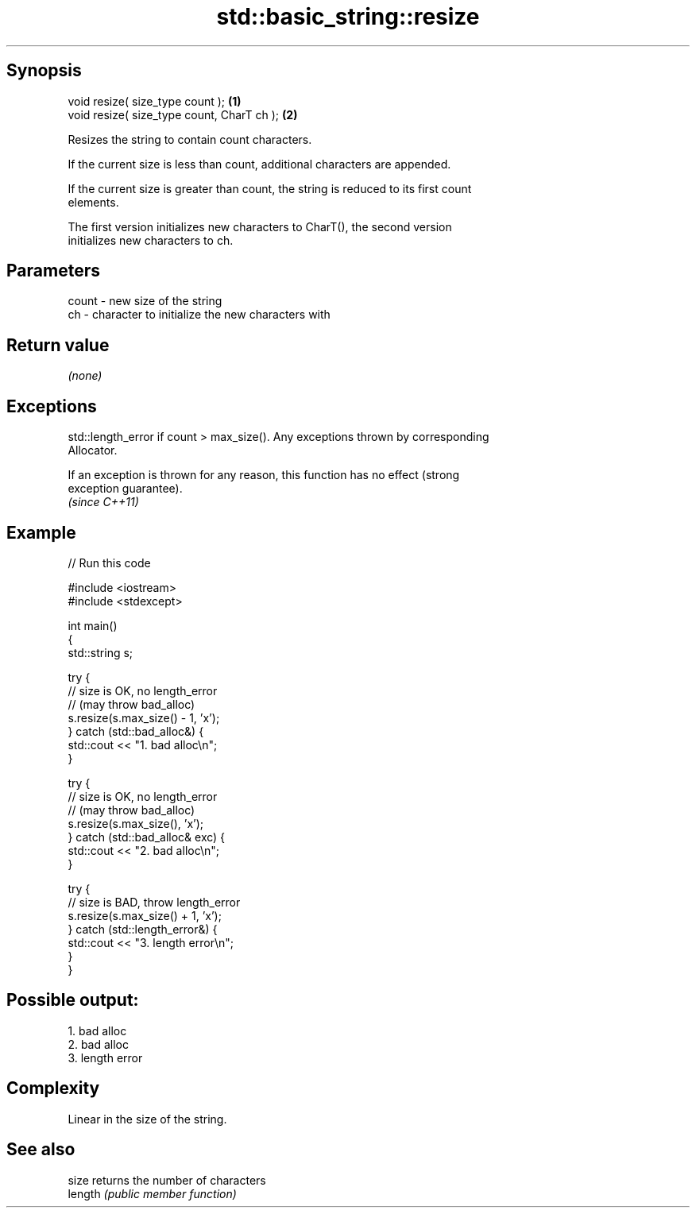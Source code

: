 .TH std::basic_string::resize 3 "Jun 28 2014" "2.0 | http://cppreference.com" "C++ Standard Libary"
.SH Synopsis
   void resize( size_type count );           \fB(1)\fP
   void resize( size_type count, CharT ch ); \fB(2)\fP

   Resizes the string to contain count characters.

   If the current size is less than count, additional characters are appended.

   If the current size is greater than count, the string is reduced to its first count
   elements.

   The first version initializes new characters to CharT(), the second version
   initializes new characters to ch.

.SH Parameters

   count - new size of the string
   ch    - character to initialize the new characters with

.SH Return value

   \fI(none)\fP

.SH Exceptions

   std::length_error if count > max_size(). Any exceptions thrown by corresponding
   Allocator.

   If an exception is thrown for any reason, this function has no effect (strong
   exception guarantee).
   \fI(since C++11)\fP

.SH Example

   
// Run this code

 #include <iostream>
 #include <stdexcept>
  
 int main()
 {
     std::string s;
  
     try {
         // size is OK, no length_error
         // (may throw bad_alloc)
         s.resize(s.max_size() - 1, 'x');
     } catch (std::bad_alloc&) {
         std::cout << "1. bad alloc\\n";
     }
  
     try {
         // size is OK, no length_error
         // (may throw bad_alloc)
         s.resize(s.max_size(), 'x');
     } catch (std::bad_alloc& exc) {
         std::cout << "2. bad alloc\\n";
     }
  
     try {
         // size is BAD, throw length_error
         s.resize(s.max_size() + 1, 'x');
     } catch (std::length_error&) {
         std::cout << "3. length error\\n";
     }
 }

.SH Possible output:

 1. bad alloc
 2. bad alloc
 3. length error

.SH Complexity

   Linear in the size of the string.

.SH See also

   size   returns the number of characters
   length \fI(public member function)\fP 
